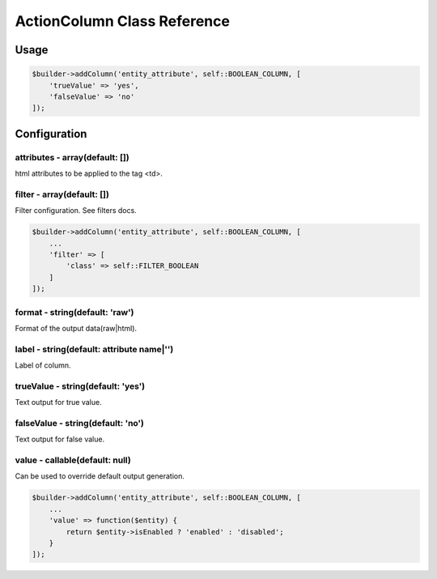 ActionColumn Class Reference
============================

Usage
-----

.. code-block:: php

    $builder->addColumn('entity_attribute', self::BOOLEAN_COLUMN, [
        'trueValue' => 'yes',
        'falseValue' => 'no'
    ]);

Configuration
-------------

attributes - array(default: [])
~~~~~~~~~~~~~~~~~~~~~~~~~~~~~~~
html attributes to be applied to the tag <td>.

filter - array(default: [])
~~~~~~~~~~~~~~~~~~~~~~~~~~~
Filter configuration. See filters docs.

.. code-block:: php

    $builder->addColumn('entity_attribute', self::BOOLEAN_COLUMN, [
        ...
        'filter' => [
            'class' => self::FILTER_BOOLEAN
        ]
    ]);

format - string(default: 'raw')
~~~~~~~~~~~~~~~~~~~~~~~~~~~~~~~
Format of the output data(raw|html).

label - string(default: attribute name|'')
~~~~~~~~~~~~~~~~~~~~~~~~~~~~~~~~~~~~~~~~~~
Label of column.

trueValue - string(default: 'yes')
~~~~~~~~~~~~~~~~~~~~~~~~~~~~~~~~~~
Text output for true value.

falseValue - string(default: 'no')
~~~~~~~~~~~~~~~~~~~~~~~~~~~~~~~~~~
Text output for false value.

value - callable(default: null)
~~~~~~~~~~~~~~~~~~~~~~~~~~~~~~~
Can be used to override default output generation.

.. code-block:: php

    $builder->addColumn('entity_attribute', self::BOOLEAN_COLUMN, [
        ...
        'value' => function($entity) {
            return $entity->isEnabled ? 'enabled' : 'disabled';
        }
    ]);

